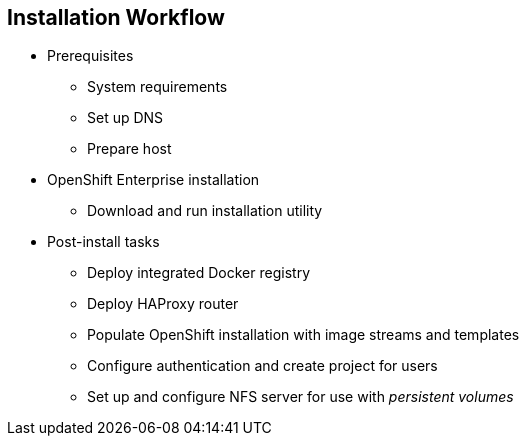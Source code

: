 == Installation Workflow
:noaudio:

* Prerequisites
** System requirements
** Set up DNS
** Prepare host
* OpenShift Enterprise installation
** Download and run installation utility
* Post-install tasks
** Deploy integrated Docker registry
** Deploy HAProxy router
** Populate OpenShift installation with image streams and templates
** Configure authentication and create project for users
** Set up and configure NFS server for use with _persistent volumes_

ifdef::showscript[]
=== Transcript

Use this workflow to install OpenShift Enterprise. You start by making sure that the system prerequisites have been met. These are the basic requirements for a viable OpenShift Enterprise environment. They include setting up the DNS requirements and preparing the hosts for OpenShift Enterprise deployment.

Next, you use the CLI installation utility to install the OpenShift Enterprise software.

Finally, you deploy some containerized infrastructure components such as the default router and the integrated Docker registry. You also configure authentication and set up an NFS server to serve your persistent volume requests.

endif::showscript[]
